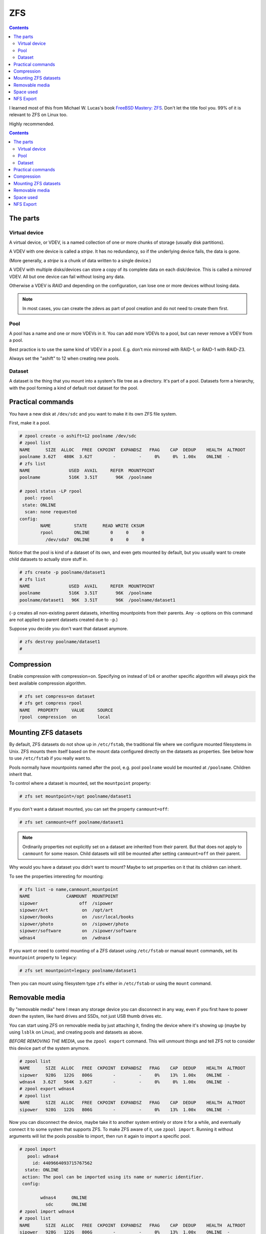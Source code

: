 ZFS
===
.. contents::

I learned most of this from Michael W. Lucas's book
`FreeBSD Mastery: ZFS <https://www.tiltedwindmillpress.com/product/fmzfs/>`_.
Don't let the title fool you. 99% of it is relevant
to ZFS on Linux too.

Highly recommended.

.. contents::

The parts
---------

Virtual device
..............

A virtual device, or VDEV, is a named collection of one or more
chunks of storage (usually disk partitions).

A VDEV with one device is called a *stripe*. It has no redundancy,
so if the underlying device fails, the data is gone.

(More generally, a *stripe* is a chunk of data written to
a single device.)

A VDEV with multiple disks/devices can store a copy of its
complete data on each disk/device. This is called a *mirrored*
VDEV. All but one device can fail without losing any data.

Otherwise a VDEV is *RAID* and depending on the configuration,
can lose one or more devices without losing data.

.. note:: In most cases, you can create the zdevs as part of pool creation and do not need to create them first.

Pool
....

A pool has a name and one or more VDEVs in it. You can add more
VDEVs to a pool, but can never remove a VDEV from a pool.

Best practice is to use the same kind of VDEV in a pool. E.g. don't
mix mirrored with RAID-1, or RAID-1 with RAID-Z3.

Always set the "ashift" to 12 when creating new pools.

Dataset
.......

A dataset is the thing that you mount into a system's file tree
as a directory. It's part of a pool. Datasets form a hierarchy,
with the pool forming a kind of default root dataset for the pool.


Practical commands
------------------

You have a new disk at ``/dev/sdc`` and you want to make it its own ZFS file system.

First, make it a pool.

.. code-block:: bash

    # zpool create -o ashift=12 poolname /dev/sdc
    # zpool list
    NAME      SIZE  ALLOC   FREE  CKPOINT  EXPANDSZ   FRAG    CAP  DEDUP    HEALTH  ALTROOT
    poolname 3.62T   480K  3.62T        -         -     0%     0%  1.00x    ONLINE  -
    # zfs list
    NAME               USED  AVAIL     REFER  MOUNTPOINT
    poolname           516K  3.51T       96K  /poolname

    # zpool status -LP rpool
      pool: rpool
     state: ONLINE
      scan: none requested
    config:
            NAME         STATE      READ WRITE CKSUM
            rpool        ONLINE        0     0     0
              /dev/sda7  ONLINE        0     0     0

Notice that the pool is kind of a dataset of its own, and even gets
mounted by default, but you usually
want to create child datasets to actually store stuff in.

.. code-block:: bash

    # zfs create -p poolname/dataset1
    # zfs list
    NAME               USED  AVAIL     REFER  MOUNTPOINT
    poolname           516K  3.51T       96K  /poolname
    poolname/dataset1   96K  3.51T       96K  /poolname/dataset1

(``-p`` creates all non-existing parent datasets, inheriting mountpoints
from their parents. Any ``-o`` options on this command are not applied
to parent datasets created due to ``-p``.)

Suppose you decide you don't want that dataset anymore.

.. code-block:: bash

    # zfs destroy poolname/dataset1
    #

Compression
-----------

Enable compression with compression=on. Specifying on instead of lz4 or another specific algorithm will always pick the best available compression algorithm.

.. code-block:: bash

    # zfs set compress=on dataset
    # zfs get compress rpool
    NAME   PROPERTY     VALUE     SOURCE
    rpool  compression  on        local


Mounting ZFS datasets
---------------------

By default, ZFS datasets do not show up in ``/etc/fstab``, the traditional
file where we configure mounted filesystems in Unix. ZFS mounts them itself
based on the mount data configured directly on the datasets as properties.
See below how to use ``/etc/fstab`` if you really want to.

Pools normally have mountpoints named after the pool, e.g. pool ``poolname``
would be mounted at ``/poolname``. Children inherit that.

To control where a dataset is mounted, set the ``mountpoint`` property:

.. code-block:: bash

    # zfs set mountpoint=/opt poolname/dataset1

If you don't want a dataset mounted, you can set the property ``canmount=off``:

.. code-block:: bash

    # zfs set canmount=off poolname/dataset1

.. note:: Ordinarily properties not explicitly set on a dataset are inherited from their parent. But that does not apply to ``canmount`` for some reason. Child datasets will still be mounted after setting ``canmount=off`` on their parent.

Why would you have a dataset you didn't want to mount? Maybe to set properties
on it that its children can inherit.

To see the properties interesting for mounting:

.. code-block:: bash

    # zfs list -o name,canmount,mountpoint
    NAME              CANMOUNT  MOUNTPOINT
    sipower                off  /sipower
    sipower/Art             on  /opt/art
    sipower/books           on  /usr/local/books
    sipower/photo           on  /sipower/photo
    sipower/software        on  /sipower/software
    wdnas4                  on  /wdnas4

If you want or need to control mounting of a ZFS dataset using ``/etc/fstab``
or manual ``mount`` commands, set its ``mountpoint`` property to ``legacy``:

.. code-block:: bash

    # zfs set mountpoint=legacy poolname/dataset1

Then you can mount using filesystem type ``zfs`` either in ``/etc/fstab``
or using the ``mount`` command.

Removable media
---------------

By "removable media" here I mean any storage device you can disconnect
in any way, even if you first have to power down the system, like hard drives
and SSDs, not just USB thumb drives etc.

You can start using ZFS on removable media by just attaching it, finding
the device where it's showing up (maybe by using ``lsblk`` on Linux),
and creating pools and datasets as above.

*BEFORE REMOVING THE MEDIA*, use the ``zpool export`` command. This will unmount
things and tell ZFS not to consider this device part of the system anymore.

.. code-block:: bash

    # zpool list
    NAME      SIZE  ALLOC   FREE  CKPOINT  EXPANDSZ   FRAG    CAP  DEDUP    HEALTH  ALTROOT
    sipower   928G   122G   806G        -         -     0%    13%  1.00x    ONLINE  -
    wdnas4   3.62T   564K  3.62T        -         -     0%     0%  1.00x    ONLINE  -
    # zpool export wdnas4
    # zpool list
    NAME      SIZE  ALLOC   FREE  CKPOINT  EXPANDSZ   FRAG    CAP  DEDUP    HEALTH  ALTROOT
    sipower   928G   122G   806G        -         -     0%    13%  1.00x    ONLINE  -

Now you can disconnect the device, maybe take it to another system entirely or store
it for a while, and eventually connect it to some system that supports ZFS. To
make ZFS aware of it, use ``zpool import``.  Running it without arguments will list
the pools possible to import, then run it again to import a specific pool.

.. code-block:: bash

    # zpool import
       pool: wdnas4
         id: 4409664093715767562
      state: ONLINE
     action: The pool can be imported using its name or numeric identifier.
     config:

            wdnas4      ONLINE
              sdc       ONLINE
    # zpool import wdnas4
    # zpool list
    NAME      SIZE  ALLOC   FREE  CKPOINT  EXPANDSZ   FRAG    CAP  DEDUP    HEALTH  ALTROOT
    sipower   928G   122G   806G        -         -     0%    13%  1.00x    ONLINE  -
    wdnas4   3.62T   732K  3.62T        -         -     0%     0%  1.00x    ONLINE  -
    #

As part of importing, the pool's datasets will be mounted according to their properties.

Space used
----------

This gets really complicated. See chapter 6 of
`FreeBSD Mastery: ZFS <https://www.tiltedwindmillpress.com/product/fmzfs/>`_ for all
the gory details.

Looking at pools

.. code-block:: bash

    # zpool get allocated,size,capacity
    NAME   PROPERTY   VALUE  SOURCE
    bpool  allocated  720M   -
    bpool  size       1.88G  -
    bpool  capacity   37%    -
    rpool  allocated  18.1G  -
    rpool  size       232G   -
    rpool  capacity   7%     -
    spool  allocated  1.68T  -
    spool  size       3.62T  -
    spool  capacity   46%    -

    # zpool get allocated,size,capacity,free spool
    NAME   PROPERTY   VALUE  SOURCE
    spool  allocated  1.68T  -
    spool  size       3.62T  -
    spool  capacity   46%    -
    spool  free       1.95T  -

But what's using up all the space in our pools? That's harder.

You can get a start with ``zfs list``.

.. code-block:: bash

    # zfs list
    NAME                                               USED  AVAIL     REFER  MOUNTPOINT
    rpool                                             18.1G   207G       96K  /
    rpool/ROOT                                        15.0G   207G       96K  none
    rpool/ROOT/ubuntu_u9xzty                          15.0G   207G     3.58G  /
    rpool/ROOT/ubuntu_u9xzty/srv                        96K   207G       96K  /srv
    rpool/ROOT/ubuntu_u9xzty/usr                      3.23M   207G       96K  /usr
    rpool/ROOT/ubuntu_u9xzty/usr/local                3.13M   207G     2.16M  /usr/local
    rpool/ROOT/ubuntu_u9xzty/var                      7.27G   207G       96K  /var
    rpool/ROOT/ubuntu_u9xzty/var/games                  96K   207G       96K  /var/games
    rpool/ROOT/ubuntu_u9xzty/var/lib                  6.88G   207G     2.38G  /var/lib
    rpool/ROOT/ubuntu_u9xzty/var/lib/AccountsService   816K   207G      104K  /var/lib/AccountsService
    rpool/ROOT/ubuntu_u9xzty/var/lib/NetworkManager   1.68M   207G      172K  /var/lib/NetworkManager
    rpool/ROOT/ubuntu_u9xzty/var/lib/apt               303M   207G      104M  /var/lib/apt
    rpool/ROOT/ubuntu_u9xzty/var/lib/dpkg              126M   207G     39.2M  /var/lib/dpkg
    rpool/ROOT/ubuntu_u9xzty/var/log                   401M   207G      192M  /var/log
    rpool/ROOT/ubuntu_u9xzty/var/mail                   96K   207G       96K  /var/mail
    rpool/ROOT/ubuntu_u9xzty/var/snap                  760K   207G      592K  /var/snap
    rpool/ROOT/ubuntu_u9xzty/var/spool                1.45M   207G      144K  /var/spool
    rpool/ROOT/ubuntu_u9xzty/var/www                   108K   207G      108K  /var/www
    rpool/USERDATA                                    3.03G   207G       96K  /
    rpool/USERDATA/devpi_ps1uzq                        394M   207G      394M  /home/devpi
    rpool/USERDATA/homeassistant_79drum               1.15G   207G      513M  /home/homeassistant
    rpool/USERDATA/hometheater_s261g2                  125M   207G     93.0M  /home/hometheater
    rpool/USERDATA/root_ndpbl6                         793M   207G      791M  /root
    rpool/USERDATA/strange_dyi0il                      618M   207G      225M  /home/strange

This shows a bunch of nested datasets, and each dataset's USED space includes that of all the
nested datasets, so you can't just add them up as-is.

The AVAIL column is a bit more useful, but you have to remember that because snapshots and
clones use Copy-On-Write, the AVAIL space could seemingly contain many times that much data.

You might think from this example that REFER tells you the unique space used by each dataset
and you could just add that up, but again, no. Multiple datasets can REFER to the same
collection of data. (Again, snapshots and clones do this.)

Deleting stuff doesn't necessarily free space.

1. ZFS can take some time to asynchronously update snapshots and clones, so you might see
   the statistics continue to change for a while.
2. Stuff you delete might be referred to elsewhere, so until you find and remove all the
   references, that space will still be in use.

I'm not going into this any deeper here. Go read chapter 6 of the book.

NFS Export
----------

If you want, you can have ZFS handle NFS export of a dataset, rather than adding
it to ``/etc/exports``.
This `blog post <https://blog.programster.org/sharing-zfs-datasets-via-nfs>`_
has more details.
